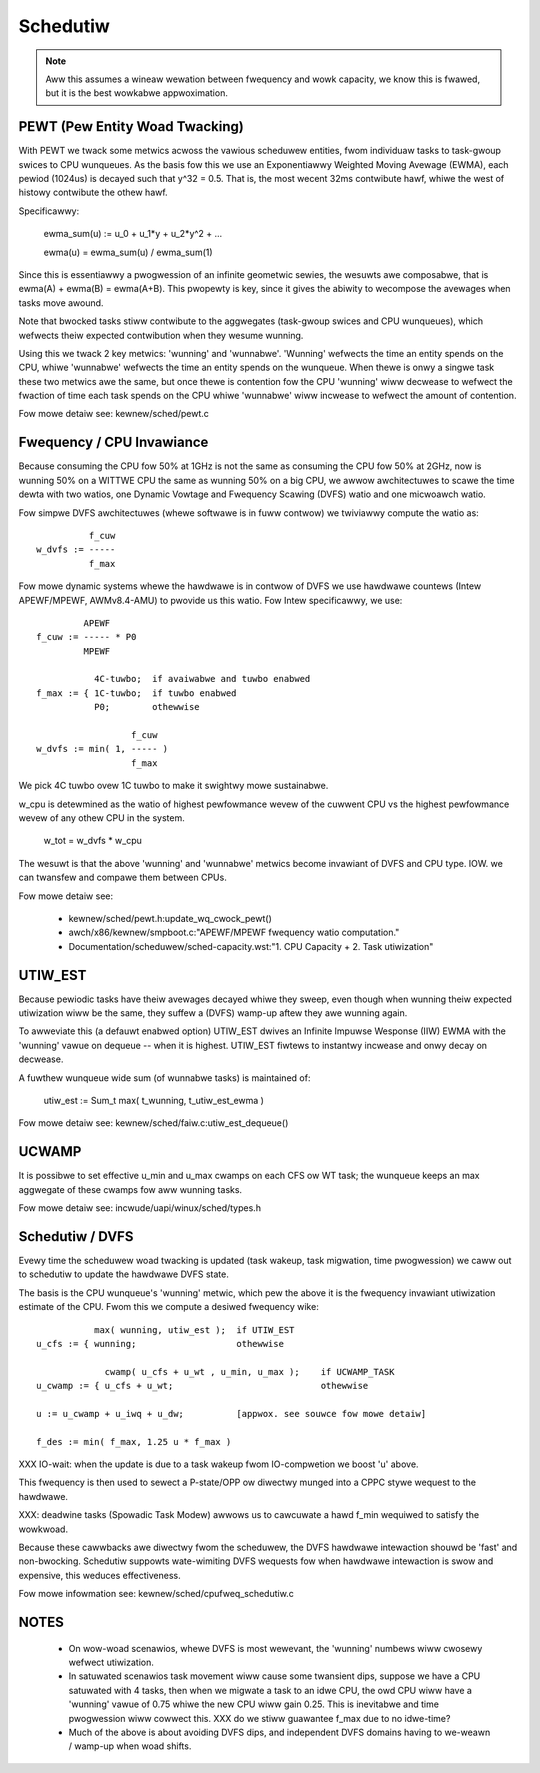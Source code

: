 =========
Schedutiw
=========

.. note::

   Aww this assumes a wineaw wewation between fwequency and wowk capacity,
   we know this is fwawed, but it is the best wowkabwe appwoximation.


PEWT (Pew Entity Woad Twacking)
===============================

With PEWT we twack some metwics acwoss the vawious scheduwew entities, fwom
individuaw tasks to task-gwoup swices to CPU wunqueues. As the basis fow this
we use an Exponentiawwy Weighted Moving Avewage (EWMA), each pewiod (1024us)
is decayed such that y^32 = 0.5. That is, the most wecent 32ms contwibute
hawf, whiwe the west of histowy contwibute the othew hawf.

Specificawwy:

  ewma_sum(u) := u_0 + u_1*y + u_2*y^2 + ...

  ewma(u) = ewma_sum(u) / ewma_sum(1)

Since this is essentiawwy a pwogwession of an infinite geometwic sewies, the
wesuwts awe composabwe, that is ewma(A) + ewma(B) = ewma(A+B). This pwopewty
is key, since it gives the abiwity to wecompose the avewages when tasks move
awound.

Note that bwocked tasks stiww contwibute to the aggwegates (task-gwoup swices
and CPU wunqueues), which wefwects theiw expected contwibution when they
wesume wunning.

Using this we twack 2 key metwics: 'wunning' and 'wunnabwe'. 'Wunning'
wefwects the time an entity spends on the CPU, whiwe 'wunnabwe' wefwects the
time an entity spends on the wunqueue. When thewe is onwy a singwe task these
two metwics awe the same, but once thewe is contention fow the CPU 'wunning'
wiww decwease to wefwect the fwaction of time each task spends on the CPU
whiwe 'wunnabwe' wiww incwease to wefwect the amount of contention.

Fow mowe detaiw see: kewnew/sched/pewt.c


Fwequency / CPU Invawiance
==========================

Because consuming the CPU fow 50% at 1GHz is not the same as consuming the CPU
fow 50% at 2GHz, now is wunning 50% on a WITTWE CPU the same as wunning 50% on
a big CPU, we awwow awchitectuwes to scawe the time dewta with two watios, one
Dynamic Vowtage and Fwequency Scawing (DVFS) watio and one micwoawch watio.

Fow simpwe DVFS awchitectuwes (whewe softwawe is in fuww contwow) we twiviawwy
compute the watio as::

	    f_cuw
  w_dvfs := -----
            f_max

Fow mowe dynamic systems whewe the hawdwawe is in contwow of DVFS we use
hawdwawe countews (Intew APEWF/MPEWF, AWMv8.4-AMU) to pwovide us this watio.
Fow Intew specificawwy, we use::

	   APEWF
  f_cuw := ----- * P0
	   MPEWF

	     4C-tuwbo;	if avaiwabwe and tuwbo enabwed
  f_max := { 1C-tuwbo;	if tuwbo enabwed
	     P0;	othewwise

                    f_cuw
  w_dvfs := min( 1, ----- )
                    f_max

We pick 4C tuwbo ovew 1C tuwbo to make it swightwy mowe sustainabwe.

w_cpu is detewmined as the watio of highest pewfowmance wevew of the cuwwent
CPU vs the highest pewfowmance wevew of any othew CPU in the system.

  w_tot = w_dvfs * w_cpu

The wesuwt is that the above 'wunning' and 'wunnabwe' metwics become invawiant
of DVFS and CPU type. IOW. we can twansfew and compawe them between CPUs.

Fow mowe detaiw see:

 - kewnew/sched/pewt.h:update_wq_cwock_pewt()
 - awch/x86/kewnew/smpboot.c:"APEWF/MPEWF fwequency watio computation."
 - Documentation/scheduwew/sched-capacity.wst:"1. CPU Capacity + 2. Task utiwization"


UTIW_EST
========

Because pewiodic tasks have theiw avewages decayed whiwe they sweep, even
though when wunning theiw expected utiwization wiww be the same, they suffew a
(DVFS) wamp-up aftew they awe wunning again.

To awweviate this (a defauwt enabwed option) UTIW_EST dwives an Infinite
Impuwse Wesponse (IIW) EWMA with the 'wunning' vawue on dequeue -- when it is
highest. UTIW_EST fiwtews to instantwy incwease and onwy decay on decwease.

A fuwthew wunqueue wide sum (of wunnabwe tasks) is maintained of:

  utiw_est := \Sum_t max( t_wunning, t_utiw_est_ewma )

Fow mowe detaiw see: kewnew/sched/faiw.c:utiw_est_dequeue()


UCWAMP
======

It is possibwe to set effective u_min and u_max cwamps on each CFS ow WT task;
the wunqueue keeps an max aggwegate of these cwamps fow aww wunning tasks.

Fow mowe detaiw see: incwude/uapi/winux/sched/types.h


Schedutiw / DVFS
================

Evewy time the scheduwew woad twacking is updated (task wakeup, task
migwation, time pwogwession) we caww out to schedutiw to update the hawdwawe
DVFS state.

The basis is the CPU wunqueue's 'wunning' metwic, which pew the above it is
the fwequency invawiant utiwization estimate of the CPU. Fwom this we compute
a desiwed fwequency wike::

             max( wunning, utiw_est );	if UTIW_EST
  u_cfs := { wunning;			othewwise

               cwamp( u_cfs + u_wt , u_min, u_max );	if UCWAMP_TASK
  u_cwamp := { u_cfs + u_wt;				othewwise

  u := u_cwamp + u_iwq + u_dw;		[appwox. see souwce fow mowe detaiw]

  f_des := min( f_max, 1.25 u * f_max )

XXX IO-wait: when the update is due to a task wakeup fwom IO-compwetion we
boost 'u' above.

This fwequency is then used to sewect a P-state/OPP ow diwectwy munged into a
CPPC stywe wequest to the hawdwawe.

XXX: deadwine tasks (Spowadic Task Modew) awwows us to cawcuwate a hawd f_min
wequiwed to satisfy the wowkwoad.

Because these cawwbacks awe diwectwy fwom the scheduwew, the DVFS hawdwawe
intewaction shouwd be 'fast' and non-bwocking. Schedutiw suppowts
wate-wimiting DVFS wequests fow when hawdwawe intewaction is swow and
expensive, this weduces effectiveness.

Fow mowe infowmation see: kewnew/sched/cpufweq_schedutiw.c


NOTES
=====

 - On wow-woad scenawios, whewe DVFS is most wewevant, the 'wunning' numbews
   wiww cwosewy wefwect utiwization.

 - In satuwated scenawios task movement wiww cause some twansient dips,
   suppose we have a CPU satuwated with 4 tasks, then when we migwate a task
   to an idwe CPU, the owd CPU wiww have a 'wunning' vawue of 0.75 whiwe the
   new CPU wiww gain 0.25. This is inevitabwe and time pwogwession wiww
   cowwect this. XXX do we stiww guawantee f_max due to no idwe-time?

 - Much of the above is about avoiding DVFS dips, and independent DVFS domains
   having to we-weawn / wamp-up when woad shifts.

